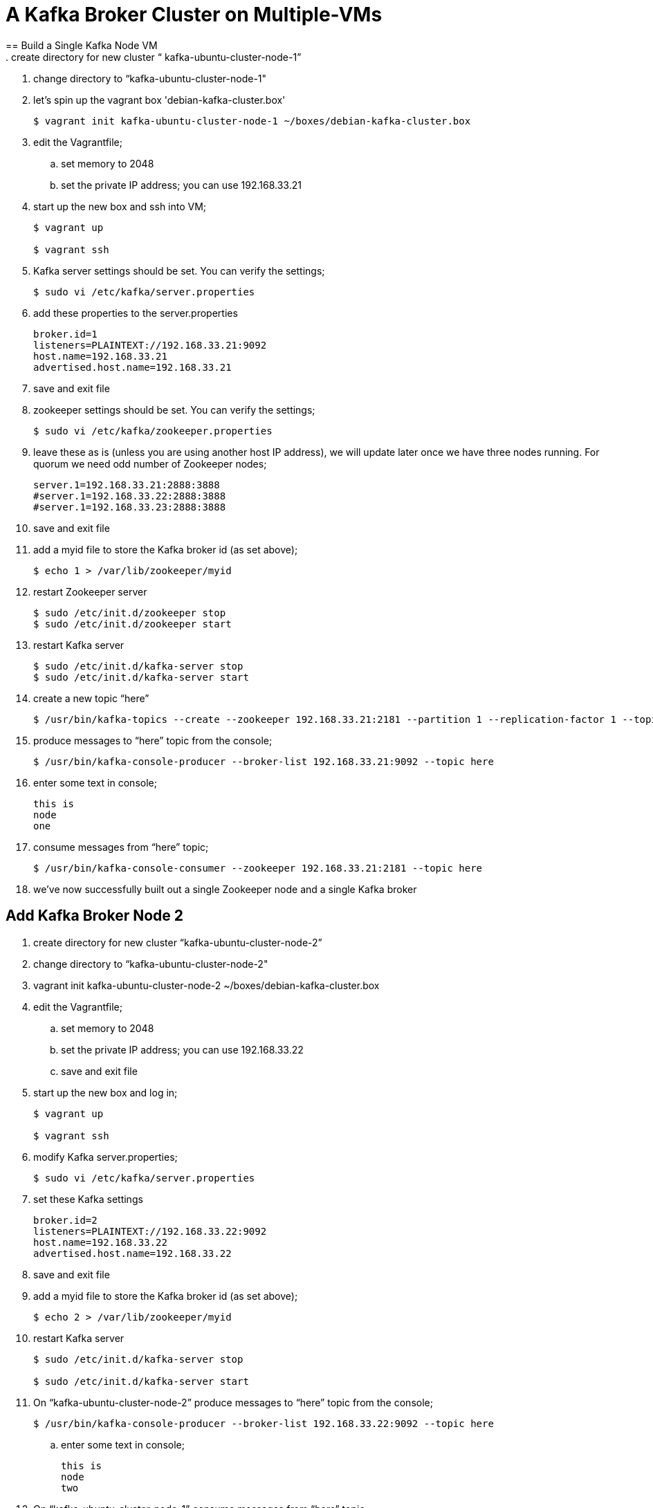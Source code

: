 = A Kafka Broker Cluster on Multiple-VMs +
== Build a Single Kafka Node VM
. create directory for new cluster “ kafka-ubuntu-cluster-node-1”
. change directory to “kafka-ubuntu-cluster-node-1"
. let's spin up the vagrant box 'debian-kafka-cluster.box'
+
[source, numbered]
---------------------------------------------------------------------
$ vagrant init kafka-ubuntu-cluster-node-1 ~/boxes/debian-kafka-cluster.box
---------------------------------------------------------------------
+
. edit the Vagrantfile;
.. set memory to 2048
.. set the private IP address; you can use 192.168.33.21
. start up the new box and ssh into VM;
+
[source, numbered]
---------------------------------------------------------------------
$ vagrant up

$ vagrant ssh
---------------------------------------------------------------------
+
. Kafka server settings should be set. You can verify the settings;
+
[source, numbered]
---------------------------------------------------------------------
$ sudo vi /etc/kafka/server.properties
---------------------------------------------------------------------
+
. add these properties to the server.properties
+
[source, numbered]
---------------------------------------------------------------------
broker.id=1
listeners=PLAINTEXT://192.168.33.21:9092
host.name=192.168.33.21
advertised.host.name=192.168.33.21
---------------------------------------------------------------------
+
. save and exit file
. zookeeper settings should be set. You can verify the settings;
+
[source, numbered]
---------------------------------------------------------------------
$ sudo vi /etc/kafka/zookeeper.properties
---------------------------------------------------------------------
+
.  leave these as is (unless you are using another host IP address), we will update later once we have three nodes running. For quorum we need odd number of Zookeeper nodes;
+
[source, numbered]
---------------------------------------------------------------------
server.1=192.168.33.21:2888:3888
#server.1=192.168.33.22:2888:3888
#server.1=192.168.33.23:2888:3888
---------------------------------------------------------------------
+
. save and exit file
. add a myid file to store the Kafka broker id (as set above);
+
[source, numbered]
---------------------------------------------------------------------
$ echo 1 > /var/lib/zookeeper/myid
---------------------------------------------------------------------
+
. restart Zookeeper server
+
[source, numbered]
---------------------------------------------------------------------
$ sudo /etc/init.d/zookeeper stop
$ sudo /etc/init.d/zookeeper start
---------------------------------------------------------------------
+
. restart Kafka server
+
[source, numbered]
---------------------------------------------------------------------
$ sudo /etc/init.d/kafka-server stop
$ sudo /etc/init.d/kafka-server start
---------------------------------------------------------------------
+
. create a new topic “here”
+
[source, numbered]
---------------------------------------------------------------------
$ /usr/bin/kafka-topics --create --zookeeper 192.168.33.21:2181 --partition 1 --replication-factor 1 --topic there
---------------------------------------------------------------------
+
. produce messages to “here” topic from the console;
+
[source, numbered]
---------------------------------------------------------------------
$ /usr/bin/kafka-console-producer --broker-list 192.168.33.21:9092 --topic here
---------------------------------------------------------------------
+
. enter some text in console;
+
[source, numbered]
---------------------------------------------------------------------
this is
node
one
---------------------------------------------------------------------
+
. consume messages from “here” topic;
+
[source, numbered]
---------------------------------------------------------------------
$ /usr/bin/kafka-console-consumer --zookeeper 192.168.33.21:2181 --topic here
---------------------------------------------------------------------
+
. we’ve now successfully built out a single Zookeeper node and a single Kafka broker

== Add Kafka Broker Node 2
. create directory for new cluster “kafka-ubuntu-cluster-node-2”
. change directory to “kafka-ubuntu-cluster-node-2"
. vagrant init kafka-ubuntu-cluster-node-2 ~/boxes/debian-kafka-cluster.box
. edit the Vagrantfile;
.. set memory to 2048
.. set the private IP address; you can use 192.168.33.22
.. save and exit file
. start up the new box and log in;
+
[source, numbered]
---------------------------------------------------------------------
$ vagrant up

$ vagrant ssh
---------------------------------------------------------------------
+
. modify Kafka server.properties;
+
[source, numbered]
---------------------------------------------------------------------
$ sudo vi /etc/kafka/server.properties
---------------------------------------------------------------------
+
. set these Kafka settings
+
[source, numbered]
---------------------------------------------------------------------
broker.id=2
listeners=PLAINTEXT://192.168.33.22:9092
host.name=192.168.33.22
advertised.host.name=192.168.33.22
---------------------------------------------------------------------
+
. save and exit file

. add a myid file to store the Kafka broker id (as set above);
+
[source, numbered]
---------------------------------------------------------------------
$ echo 2 > /var/lib/zookeeper/myid
---------------------------------------------------------------------
+
. restart Kafka server
+
[source, numbered]
---------------------------------------------------------------------
$ sudo /etc/init.d/kafka-server stop

$ sudo /etc/init.d/kafka-server start
---------------------------------------------------------------------
+
. On “kafka-ubuntu-cluster-node-2” produce messages to “here” topic from the console;
+
[source, numbered]
---------------------------------------------------------------------
$ /usr/bin/kafka-console-producer --broker-list 192.168.33.22:9092 --topic here
---------------------------------------------------------------------
+
.. enter some text in console;
+
[source, numbered]
---------------------------------------------------------------------
this is
node
two
---------------------------------------------------------------------
+
. On “kafka-ubuntu-cluster-node-1” consume messages from “here” topic;
+
[source, numbered]
---------------------------------------------------------------------
$ /usr/bin/kafka-console-consumer --zookeeper 192.168.33.21:2181 --topic here
---------------------------------------------------------------------
+
.

== Add Kafka Broker Node 3
. create directory for new cluster “kafka-ubuntu-cluster-node-3”
. change directory to “kafka-ubuntu-cluster-node-3"
. let's init the vagrant box from the *_debian-kakfa-cluster.box_* we created earlier
+
[source, numbered]
---------------------------------------------------------------------
$ vagrant init kafka-ubuntu-cluster-node-3 ~/boxes/debian-kafka-cluster.box
---------------------------------------------------------------------
+
. edit the Vagrantfile;
.. set memory to 2048
.. set the private IP address; you can use 192.168.33.23
. save and exit
. start up the new box and log in;
+
[source, numbered]
---------------------------------------------------------------------
$ vagrant up

$ vagrant ssh
---------------------------------------------------------------------
+
. edit Kafka server.properties
+
[source, numbered]
---------------------------------------------------------------------
$ sudo vi /etc/kafka/server.properties
---------------------------------------------------------------------
+
. modify the file accordingly
+
[source, numbered]
---------------------------------------------------------------------
broker.id=3
listeners=PLAINTEXT://192.168.33.23:9092
host.name=192.168.33.23
advertised.host.name=192.168.33.23
---------------------------------------------------------------------
+
. save and exit file
. add a myid file to store the Kafka broker id (as set above);
+
[source, numbered]
---------------------------------------------------------------------
$ echo 3 > /var/lib/zookeeper/myid
---------------------------------------------------------------------
+
. restart Kafka server
+
[source, numbered]
---------------------------------------------------------------------
$ sudo /etc/init.d/kafka-server stop

$ sudo /etc/init.d/kafka-server start
---------------------------------------------------------------------
+

. on “kafka-ubuntu-cluster-node-3” produce messages to “here” topic from the console;
+
[source, numbered]
---------------------------------------------------------------------
$ /usr/bin/kafka-console-producer --broker-list 192.168.33.21:9092,192.168.33.22:9092 --topic here
---------------------------------------------------------------------
+
.. enter some text in console;
+
[source, numbered]
---------------------------------------------------------------------
this is
node
two
---------------------------------------------------------------------
+
. on “kafka-ubuntu-cluster-node-1” consume messages from “here” topic;
+
[source, numbered]
---------------------------------------------------------------------
$ /usr/bin/kafka-console-consumer --zookeeper 192.168.33.21:2181 --topic here —from-beginning
---------------------------------------------------------------------
+
.

== Let’s Setup the Zookeeper Cluster
. since we now have 3 nodes, we can setup a 3-node Zookeeper cluster
. on “kafka-ubuntu-cluster-node-1”
.. edit Kafka Server property file, we will update zookeeper.connect property on each node
+
[source, numbered]
---------------------------------------------------------------------
$ sudo vi /etc/kafka/server.properties
---------------------------------------------------------------------
+
.. edit the Kafka connect property (to Zookeeper) as follows 
+
[source, numbered]
---------------------------------------------------------------------
zookeeper.connect=192.168.33.21:2181,192.168.33.22:2181,192.168.33.23:2181
---------------------------------------------------------------------
+
.. save and exit file
.. Edit Zookeeper’s property file, we will add server.x=ipaddress:port:port for each extra node in the cluster
+
[source, numbered]
---------------------------------------------------------------------
$ sudo vi /etc/kafka/zookeeper.properties
---------------------------------------------------------------------
+
.. uncomment lines
.. server.2 and server.3, should now look like this;
+
[source, numbered]
---------------------------------------------------------------------
server.1=192.168.33.21:2888:3888
server.2=192.168.33.22:2888:3888
server.3=192.168.33.23:2888:3888
---------------------------------------------------------------------
+
.. add initLimit (Amount of time, in ticks (see tickTime), to allow followers to connect and sync to a leader. Increased this value as needed, if the amount of data managed by ZooKeeper is large.) and syncLimit (Amount of time, in ticks (see tickTime), to allow followers to sync with ZooKeeper. If followers fall too far behind a leader, they will be dropped.)
+
[source, numbered]
---------------------------------------------------------------------
initLimit=5
syncLimit=2
---------------------------------------------------------------------
+
.. save and exit file
. on “kafka-ubuntu-cluster-node-2”
.. edit Kafka Server property file, we will update zookeeper.connect property on each node
+
[source, numbered]
---------------------------------------------------------------------
$ sudo vi /etc/kafka/server.properties`
---------------------------------------------------------------------
+
.. edit the Kafka connect property (to Zookeeper) as follows
+
[source, numbered]
---------------------------------------------------------------------
zookeeper.connect=192.168.33.21:2181,192.168.33.22:2181,192.168.33.23:2181
---------------------------------------------------------------------
+
.. edit Zookeeper’s property file, we will add server.x=ipaddress:port:port for each extra node in the cluster
+
[source, numbered]
---------------------------------------------------------------------
$ sudo vi /etc/kafka/zookeeper.properties
---------------------------------------------------------------------
+
.. uncomment lines "server.2" and "server.3", should now look like this;
+
[source, numbered]
---------------------------------------------------------------------
server.1=192.168.33.21:2888:3888
server.2=192.168.33.22:2888:3888
server.3=192.168.33.23:2888:3888
---------------------------------------------------------------------
+
... save and exit file
. on “kafka-ubuntu-cluster-node-3”
..  Edit Kafka Server property file, we will update zookeeper.connect property on each node
+
[source, numbered]
---------------------------------------------------------------------
$ sudo vi /etc/kafka/server.properties
---------------------------------------------------------------------
+
.. edit the Kafka connect property (to Zookeeper) as follows
+
[source, numbered]
---------------------------------------------------------------------
zookeeper.connect=192.168.33.21:2181,192.168.33.22:2181,192.168.33.23:2181
---------------------------------------------------------------------
+
.. edit Zookeeper’s property file, we will add server.x=ipaddress:port:port for each extra node in the cluster
+
[source, numbered]
---------------------------------------------------------------------
$ sudo vi /etc/kafka/zookeeper.properties
---------------------------------------------------------------------
+
... uncomment lines
... server.2 and server.3, should now look like this;
+
[source, numbered]
---------------------------------------------------------------------
server.1=192.168.33.21:2888:3888
server.2=192.168.33.22:2888:3888
server.3=192.168.33.23:2888:3888
---------------------------------------------------------------------
+
... save and exit file
. Let’s halt each VM one at a time
.. on “kafka-ubuntu-cluster-node-1”
+
[source, numbered]
---------------------------------------------------------------------
$ exit

$ vagrant halt
---------------------------------------------------------------------
+
.. on “kafka-ubuntu-cluster-node-2”
+
[source, numbered]
---------------------------------------------------------------------
$ exit

$ vagrant halt
---------------------------------------------------------------------
+
.. on “kafka-ubuntu-cluster-node-2”
+
[source, numbered]
---------------------------------------------------------------------
$ exit

$ vagrant halt
---------------------------------------------------------------------
+
. Let’s start each VM one at a time
.. on “kafka-ubuntu-cluster-node-1”
+
[source, numbered]
---------------------------------------------------------------------
$ vagrant up

$ vagrant ssh
---------------------------------------------------------------------
+
.. on “kafka-ubuntu-cluster-node-2”
+
[source, numbered]
---------------------------------------------------------------------
$ vagrant up

$ vagrant ssh
---------------------------------------------------------------------
+
.. on “kafka-ubuntu-cluster-node-2”
+
[source, numbered]
---------------------------------------------------------------------
$ vagrant up
$ vagrant ssh
---------------------------------------------------------------------
+
. Zookeeper and Kafka servers will start via /etc/init.d scripts and in order. You can validate startup is successful by checking logs;
.. for Zookeeper we have /var/log/kafka/zookeeper.out
.. for Kafka Server we have /var/log/kafka/kafka-server.out
. on “kafka-ubuntu-cluster-node-3” produce messages to “here” topic from the console;
+
[source, numbered]
---------------------------------------------------------------------
$ /usr/bin/kafka-console-producer --broker-list 192.168.33.21:9092,192.168.33.22:9092 --topic here
---------------------------------------------------------------------
+
.. enter some text in console;
+
[source, numbered]
---------------------------------------------------------------------
this is
node
two
---------------------------------------------------------------------
+
. on “kafka-ubuntu-cluster-node-1” consume messages from “here” topic;
+
[source, numbered]
---------------------------------------------------------------------
$ /usr/bin/kafka-console-consumer --zookeeper 192.168.33.21:2181 --topic here —from-beginning
---------------------------------------------------------------------
+
. let’s test again with the kafka-console-producer, this time using the third node as the broker
+
[source, numbered]
---------------------------------------------------------------------
$ /usr/bin/kafka-console-producer --broker-list 192.168.33.21:9092 --topic here
---------------------------------------------------------------------
+
. let’s delete topic “here”, we now have 3 replicas
+
[source, numbered]
---------------------------------------------------------------------
$ /usr/bin/kafka-topics --zookeeper 192.168.33.21:2181,192.168.33.22:2181,192.168.33.23:2181 --delete --topic here
---------------------------------------------------------------------
+
. let’s create topic “here” again
+
[source, numbered]
---------------------------------------------------------------------
$ /usr/bin/kafka-topics --create --zookeeper 192.168.33.21:2181,192.168.33.22:2181,192.168.33.23:2181 --partition 1 --replication-factor 3 --topic here
---------------------------------------------------------------------
+
. let’s describe the create topic “here”; note that we can see that the replicas have changed and a leader was elected
+
[source, numbered]
---------------------------------------------------------------------
$ /usr/bin/kafka-topics --describe --zookeeper 192.168.33.21:2181,192.168.33.22:2181,192.168.33.23:2181 --topic here
---------------------------------------------------------------------
+
[%hardbreaks]
== FAQ
=== Configured broker.id 3 doesn't match stored broker.id 1 in meta.properties
+
[source, numbered]
---------------------------------------------------------------------
[2016-10-05 15:48:05,841] FATAL Fatal error during KafkaServer startup. Prepare to shutdown (kafka.server.KafkaServer)
kafka.common.InconsistentBrokerIdException: Configured broker.id 3 doesn't match stored broker.id 1 in meta.properties. If you moved your data, make sure your configured broker.id matches. If you intend to create a new broker, you should remove all data in your data directories (log.dirs).
        at kafka.server.KafkaServer.getBrokerId(KafkaServer.scala:648)
        at kafka.server.KafkaServer.startup(KafkaServer.scala:187)
        at io.confluent.support.metrics.SupportedServerStartable.startup(SupportedServerStartable.java:100)
        at io.confluent.support.metrics.SupportedKafka.main(SupportedKafka.java:49)
---------------------------------------------------------------------
+
update sudo vi /var/lib/kafka/meta.properties
     set broker.id=3
restart kafka server
     sudo /etc/init.d/kafka-server start

=== To delete a topic
+
[source, numbered]
---------------------------------------------------------------------
/var/log/kafka$ /usr/bin/kafka-topics --zookeeper 192.168.33.21:2181,192.168.33.22:2181,192.168.33.23:2181 --delete --topic here

vagrant@vagrant-ubuntu-trusty-64:/var/log/kafka$ /usr/bin/kafka-topics --zookeeper 192.168.33.21:2181,192.168.33.22:2181,192.168.33.23:2181 --list
__confluent.support.metrics
__consumer_offsets
_schemas
greet
here . marked for deletion
test
there . marked for deletion
---------------------------------------------------------------------
+

=== If you see topic is “marked for deletion”, add this to /etc/kafka/server.properties
# allow for log deletion
delete.topic.enable=true

`stop kafka-server and zookeeper on each node`
`start zookeeper and kafka-server on each node`
+
[source, numbered]
---------------------------------------------------------------------
vagrant@vagrant-ubuntu-trusty-64:/var/log/kafka$ /usr/bin/kafka-topics --zookeeper 192.168.33.21:2181,192.168.33.22:2181,192.168.33.23:2181 --list
__confluent.support.metrics
__consumer_offsets
_schemas
greet
test
---------------------------------------------------------------------
+


=== Error on kafka-console-consumer
If this error is encountered, verify that zookeeper is indeed running on the nodes;
+
[source, numbered]
---------------------------------------------------------------------
vagrant@vagrant-ubuntu-trusty-64:/var/log/kafka$ /usr/bin/kafka-console-consumer --zookeeper 192.168.33.21:2181,192.168.33.22:2181,192.168.33.23:2181 --topic here --from-beginning
[2016-10-05 18:20:52,323] WARN Session 0x0 for server null, unexpected error, closing socket connection and attempting reconnect (org.apache.zookeeper.ClientCnxn)
java.net.ConnectException: Connection refused
    at sun.nio.ch.SocketChannelImpl.checkConnect(Native Method)
    at sun.nio.ch.SocketChannelImpl.finishConnect(SocketChannelImpl.java:717)
    at org.apache.zookeeper.ClientCnxnSocketNIO.doTransport(ClientCnxnSocketNIO.java:361)
    at org.apache.zookeeper.ClientCnxn$SendThread.run(ClientCnxn.java:1081)
test
ing
this thing
may be cool
but not sure
hi from node 1 targeting 21
hi from node 2 targeting 21
hi from node 3 targeting 21
hi from node 2 targeting 22
hi from node 2 targeting 22
hi from node 2 targeting 23
---------------------------------------------------------------------
+

All the above adapted from https://objectpartners.com/2014/05/06/setting-up-your-own-apache-kafka-cluster-with-vagrant-step-by-step/